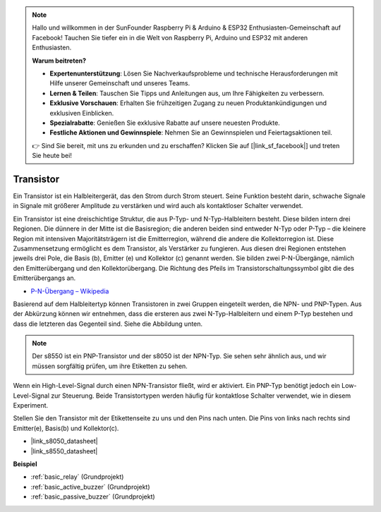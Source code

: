 .. note::

    Hallo und willkommen in der SunFounder Raspberry Pi & Arduino & ESP32 Enthusiasten-Gemeinschaft auf Facebook! Tauchen Sie tiefer ein in die Welt von Raspberry Pi, Arduino und ESP32 mit anderen Enthusiasten.

    **Warum beitreten?**

    - **Expertenunterstützung**: Lösen Sie Nachverkaufsprobleme und technische Herausforderungen mit Hilfe unserer Gemeinschaft und unseres Teams.
    - **Lernen & Teilen**: Tauschen Sie Tipps und Anleitungen aus, um Ihre Fähigkeiten zu verbessern.
    - **Exklusive Vorschauen**: Erhalten Sie frühzeitigen Zugang zu neuen Produktankündigungen und exklusiven Einblicken.
    - **Spezialrabatte**: Genießen Sie exklusive Rabatte auf unsere neuesten Produkte.
    - **Festliche Aktionen und Gewinnspiele**: Nehmen Sie an Gewinnspielen und Feiertagsaktionen teil.

    👉 Sind Sie bereit, mit uns zu erkunden und zu erschaffen? Klicken Sie auf [|link_sf_facebook|] und treten Sie heute bei!

.. _cpn_transistor:

Transistor
============

.. image:: img/npn_pnp.png
    :width: 300

Ein Transistor ist ein Halbleitergerät, das den Strom durch Strom steuert. Seine Funktion besteht darin, schwache Signale in Signale mit größerer Amplitude zu verstärken und wird auch als kontaktloser Schalter verwendet.

Ein Transistor ist eine dreischichtige Struktur, die aus P-Typ- und N-Typ-Halbleitern besteht. Diese bilden intern drei Regionen. Die dünnere in der Mitte ist die Basisregion; die anderen beiden sind entweder N-Typ oder P-Typ – die kleinere Region mit intensiven Majoritätsträgern ist die Emitterregion, während die andere die Kollektorregion ist. Diese Zusammensetzung ermöglicht es dem Transistor, als Verstärker zu fungieren.
Aus diesen drei Regionen entstehen jeweils drei Pole, die Basis (b), Emitter (e) und Kollektor (c) genannt werden. Sie bilden zwei P-N-Übergänge, nämlich den Emitterübergang und den Kollektorübergang. Die Richtung des Pfeils im Transistorschaltungssymbol gibt die des Emitterübergangs an.

* `P-N-Übergang – Wikipedia <https://en.wikipedia.org/wiki/P-n_junction>`_

Basierend auf dem Halbleitertyp können Transistoren in zwei Gruppen eingeteilt werden, die NPN- und PNP-Typen. Aus der Abkürzung können wir entnehmen, dass die ersteren aus zwei N-Typ-Halbleitern und einem P-Typ bestehen und dass die letzteren das Gegenteil sind. Siehe die Abbildung unten.

.. note::
    Der s8550 ist ein PNP-Transistor und der s8050 ist der NPN-Typ. Sie sehen sehr ähnlich aus, und wir müssen sorgfältig prüfen, um ihre Etiketten zu sehen.


.. image:: img/transistor_symbol.png
    :width: 600

Wenn ein High-Level-Signal durch einen NPN-Transistor fließt, wird er aktiviert. Ein PNP-Typ benötigt jedoch ein Low-Level-Signal zur Steuerung. Beide Transistortypen werden häufig für kontaktlose Schalter verwendet, wie in diesem Experiment.

Stellen Sie den Transistor mit der Etikettenseite zu uns und den Pins nach unten. Die Pins von links nach rechts sind Emitter(e), Basis(b) und Kollektor(c).

.. image:: img/ebc.png
    :width: 150


* |link_s8050_datasheet|
* |link_s8550_datasheet|

**Beispiel**

* :ref:`basic_relay` (Grundprojekt)
* :ref:`basic_active_buzzer` (Grundprojekt)
* :ref:`basic_passive_buzzer` (Grundprojekt)

